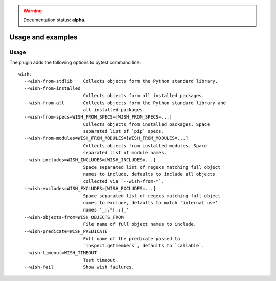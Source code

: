 
.. warning:: Documentation status: **alpha**.

Usage and examples
==================


Usage
-----

The plugin adds the following options to pytest command line::

    wish:
      --wish-from-stdlib    Collects objects form the Python standard library.
      --wish-from-installed
                            Collects objects form all installed packages.
      --wish-from-all       Collects objects form the Python standard library and
                            all installed packages.
      --wish-from-specs=WISH_FROM_SPECS=[WISH_FROM_SPECS=...]
                            Collects objects from installed packages. Space
                            separated list of `pip` specs.
      --wish-from-modules=WISH_FROM_MODULES=[WISH_FROM_MODULES=...]
                            Collects objects from installed modules. Space
                            separated list of module names.
      --wish-includes=WISH_INCLUDES=[WISH_INCLUDES=...]
                            Space separated list of regexs matching full object
                            names to include, defaults to include all objects
                            collected via `--wish-from-*`.
      --wish-excludes=WISH_EXCLUDES=[WISH_EXCLUDES=...]
                            Space separated list of regexs matching full object
                            names to exclude, defaults to match 'internal use'
                            names '_|.*[.:]_'
      --wish-objects-from=WISH_OBJECTS_FROM
                            File name of full object names to include.
      --wish-predicate=WISH_PREDICATE
                            Full name of the predicate passed to
                            `inspect.getmembers`, defaults to `callable`.
      --wish-timeout=WISH_TIMEOUT
                            Test timeout.
      --wish-fail           Show wish failures.



.. _`the latest version of "pytest-wish"`: https://pypi.python.org/pypi/pytest-wish
.. _`pytest`: https://pytest.org

